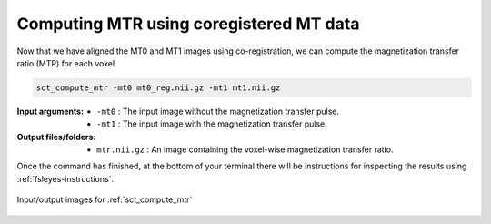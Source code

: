 Computing MTR using coregistered MT data
########################################

Now that we have aligned the MT0 and MT1 images using co-registration, we can compute the magnetization transfer ratio (MTR) for each voxel.

.. code:: sh

   sct_compute_mtr -mt0 mt0_reg.nii.gz -mt1 mt1.nii.gz

:Input arguments:
   - ``-mt0`` : The input image without the magnetization transfer pulse.
   - ``-mt1`` : The input image with the magnetization transfer pulse.

:Output files/folders:
   - ``mtr.nii.gz`` : An image containing the voxel-wise magnetization transfer ratio.

Once the command has finished, at the bottom of your terminal there will be instructions for inspecting the results using :ref:`fsleyes-instructions`.

.. figure:: https://raw.githubusercontent.com/spinalcordtoolbox/doc-figures/master/mtr-computation/io-sct_compute_mtr.png
   :align: center

   Input/output images for :ref:`sct_compute_mtr`